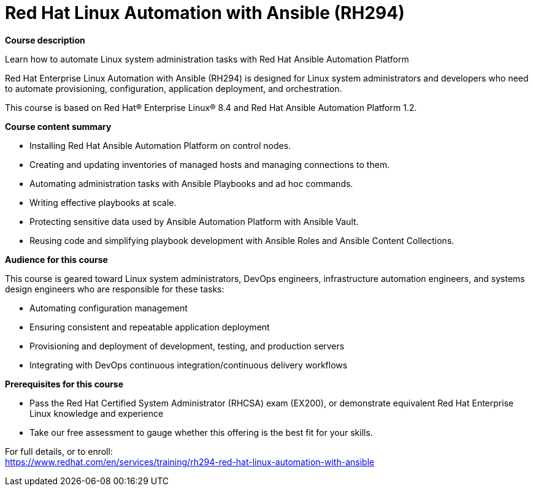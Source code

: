 = Red Hat Linux Automation with Ansible (RH294)

*Course description*

Learn how to automate Linux system administration tasks with Red Hat Ansible Automation Platform

Red Hat Enterprise Linux Automation with Ansible (RH294)  is designed for Linux system administrators and developers who need to automate provisioning, configuration, application deployment, and orchestration.

This course is based on Red Hat(R) Enterprise Linux(R) 8.4 and Red Hat Ansible Automation Platform 1.2.

*Course content summary*

* Installing Red Hat Ansible Automation Platform on control nodes.
* Creating and updating inventories of managed hosts and managing connections to them.
* Automating administration tasks with Ansible Playbooks and ad hoc commands.
* Writing effective playbooks at scale.
* Protecting sensitive data used by Ansible Automation Platform with Ansible Vault.
* Reusing code and simplifying playbook development with Ansible Roles and Ansible Content Collections.

*Audience for this course*

This course is geared toward Linux system administrators, DevOps engineers, infrastructure automation engineers, and systems design engineers who are responsible for these tasks:

* Automating configuration management
* Ensuring consistent and repeatable application deployment
* Provisioning and deployment of development, testing, and production servers
* Integrating with DevOps continuous integration/continuous delivery workflows

*Prerequisites for this course*

* Pass the Red Hat Certified System Administrator (RHCSA) exam (EX200), or demonstrate equivalent Red Hat Enterprise Linux knowledge and experience
* Take our free assessment to gauge whether this offering is the best fit for your skills.


For full details, or to enroll: +
https://www.redhat.com/en/services/training/rh294-red-hat-linux-automation-with-ansible

